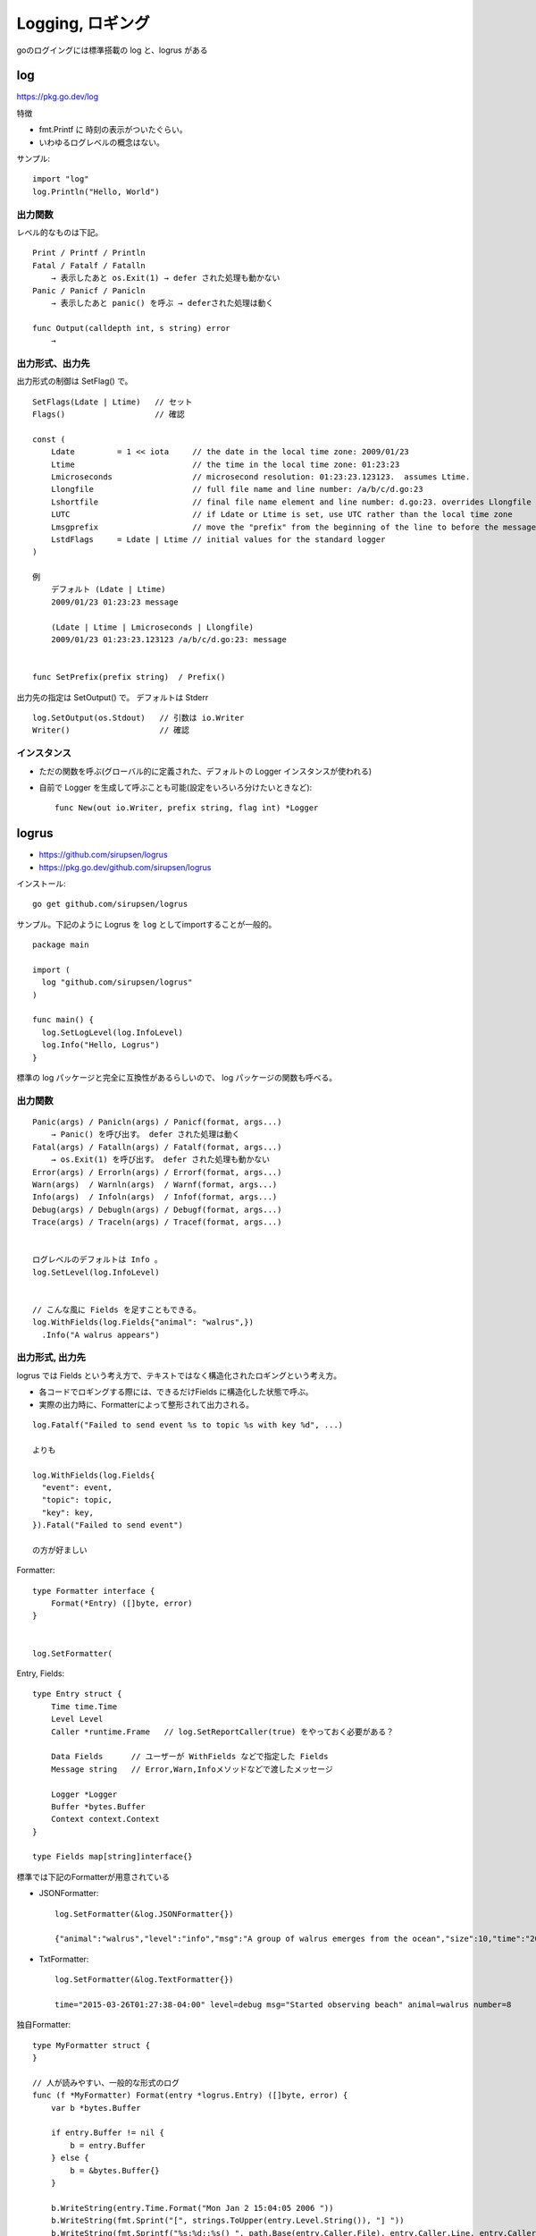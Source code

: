 *******************************
Logging, ロギング
*******************************

goのログイングには標準搭載の log と、logrus がある


========
log
========

https://pkg.go.dev/log

特徴

- fmt.Printf に 時刻の表示がついたぐらい。
- いわゆるログレベルの概念はない。

サンプル::

    import "log"
    log.Println("Hello, World")

出力関数
----------

レベル的なものは下記。

::

    Print / Printf / Println
    Fatal / Fatalf / Fatalln
        → 表示したあと os.Exit(1) → defer された処理も動かない
    Panic / Panicf / Panicln
        → 表示したあと panic() を呼ぶ → deferされた処理は動く

    func Output(calldepth int, s string) error
        → 


出力形式、出力先
-----------------

出力形式の制御は SetFlag() で。

::

    SetFlags(Ldate | Ltime)   // セット
    Flags()                   // 確認

    const (
	Ldate         = 1 << iota     // the date in the local time zone: 2009/01/23
	Ltime                         // the time in the local time zone: 01:23:23
	Lmicroseconds                 // microsecond resolution: 01:23:23.123123.  assumes Ltime.
	Llongfile                     // full file name and line number: /a/b/c/d.go:23
	Lshortfile                    // final file name element and line number: d.go:23. overrides Llongfile
	LUTC                          // if Ldate or Ltime is set, use UTC rather than the local time zone
	Lmsgprefix                    // move the "prefix" from the beginning of the line to before the message
	LstdFlags     = Ldate | Ltime // initial values for the standard logger
    )

    例
        デフォルト (Ldate | Ltime)
        2009/01/23 01:23:23 message

        (Ldate | Ltime | Lmicroseconds | Llongfile)
        2009/01/23 01:23:23.123123 /a/b/c/d.go:23: message


    func SetPrefix(prefix string)  / Prefix()


出力先の指定は SetOutput() で。 デフォルトは Stderr ::

    log.SetOutput(os.Stdout)   // 引数は io.Writer
    Writer()                   // 確認


インスタンス
----------------

- ただの関数を呼ぶ(グローバル的に定義された、デフォルトの Logger インスタンスが使われる)
- 自前で Logger を生成して呼ぶことも可能(設定をいろいろ分けたいときなど)::

      func New(out io.Writer, prefix string, flag int) *Logger


=======================
logrus
=======================

- https://github.com/sirupsen/logrus
- https://pkg.go.dev/github.com/sirupsen/logrus

インストール::

    go get github.com/sirupsen/logrus

サンプル。下記のように Logrus を ``log`` としてimportすることが一般的。

::

    package main

    import (
      log "github.com/sirupsen/logrus"
    )

    func main() {
      log.SetLogLevel(log.InfoLevel)
      log.Info("Hello, Logrus")
    }


標準の log パッケージと完全に互換性があるらしいので、
log パッケージの関数も呼べる。


出力関数
--------------

::

    Panic(args) / Panicln(args) / Panicf(format, args...)
        → Panic() を呼び出す。 defer された処理は動く
    Fatal(args) / Fatalln(args) / Fatalf(format, args...)
        → os.Exit(1) を呼び出す。 defer された処理も動かない
    Error(args) / Errorln(args) / Errorf(format, args...)
    Warn(args)  / Warnln(args)  / Warnf(format, args...)
    Info(args)  / Infoln(args)  / Infof(format, args...)
    Debug(args) / Debugln(args) / Debugf(format, args...)
    Trace(args) / Traceln(args) / Tracef(format, args...)


    ログレベルのデフォルトは Info 。
    log.SetLevel(log.InfoLevel) 


    // こんな風に Fields を足すこともできる。
    log.WithFields(log.Fields{"animal": "walrus",})
      .Info("A walrus appears")



出力形式, 出力先
-------------------------

logrus では Fields という考え方で、テキストではなく構造化されたロギングという考え方。

- 各コードでロギングする際には、できるだけFields に構造化した状態で呼ぶ。
- 実際の出力時に、Formatterによって整形されて出力される。

::

    log.Fatalf("Failed to send event %s to topic %s with key %d", ...)

    よりも

    log.WithFields(log.Fields{
      "event": event,
      "topic": topic,
      "key": key,
    }).Fatal("Failed to send event")

    の方が好ましい

Formatter::

    type Formatter interface {
        Format(*Entry) ([]byte, error)
    }


    log.SetFormatter(

Entry, Fields::

    type Entry struct {
        Time time.Time
        Level Level
        Caller *runtime.Frame   // log.SetReportCaller(true) をやっておく必要がある？

        Data Fields      // ユーザーが WithFields などで指定した Fields
        Message string   // Error,Warn,Infoメソッドなどで渡したメッセージ

        Logger *Logger
        Buffer *bytes.Buffer
        Context context.Context
    }

    type Fields map[string]interface{}


標準では下記のFormatterが用意されている

- JSONFormatter::

      log.SetFormatter(&log.JSONFormatter{})

      {"animal":"walrus","level":"info","msg":"A group of walrus emerges from the ocean","size":10,"time":"2014-03-10 19:57:38.562264131 -0400 EDT"}

- TxtFormatter::

      log.SetFormatter(&log.TextFormatter{})

      time="2015-03-26T01:27:38-04:00" level=debug msg="Started observing beach" animal=walrus number=8


独自Formatter::

    type MyFormatter struct {
    }

    // 人が読みやすい、一般的な形式のログ
    func (f *MyFormatter) Format(entry *logrus.Entry) ([]byte, error) {
        var b *bytes.Buffer

        if entry.Buffer != nil {
            b = entry.Buffer
        } else {
            b = &bytes.Buffer{}
        }

        b.WriteString(entry.Time.Format("Mon Jan 2 15:04:05 2006 "))
        b.WriteString(fmt.Sprint("[", strings.ToUpper(entry.Level.String()), "] "))
        b.WriteString(fmt.Sprintf("%s:%d::%s() ", path.Base(entry.Caller.File), entry.Caller.Line, entry.Caller.Function))
        b.WriteString(entry.Message)

        if len(entry.Data) > 0 {
            keys := make([]string, 0, len(entry.Data))
            for k := range entry.Data {
                keys = append(keys, k)
            }
            sort.Strings(keys)

            for _, k := range keys {
                b.WriteString(fmt.Sprint(" ", k, "=", entry.Data[k]))
            }

        }

        b.WriteString("\n")

        return b.Bytes(), nil
    }


出力先::

    log.SetOutput(os.Stdout)   // 引数は io.Writer


インスタンス
----------------

- ただの関数を呼ぶ(グローバル的に定義された、デフォルトの Logger インスタンスが使われる)
- 自前で Logger を生成して呼ぶことも可能(設定をいろいろ分けたいときなど)::

      MyLogger := log.New()

      MyLogger :=  &logrus.Logger{
          Out: os.Stderr,
          Formatter: new(logrus.TextFormatter),
          Hooks: make(logrus.LevelHooks),
          Level: logrus.DebugLevel,
      }

      ↑では MyLogger と書いたけど、 log という名前で扱うのが推奨らしい。
